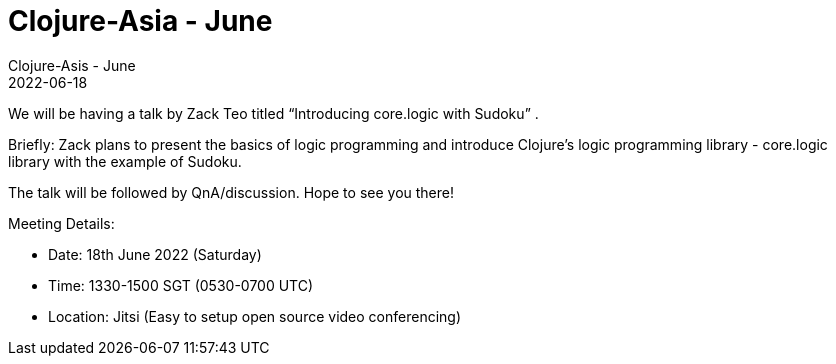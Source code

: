 = Clojure-Asia - June
Clojure-Asis - June
2022-06-18
:jbake-type: event
:jbake-edition: 2022
:jbake-link: https://clojureverse.org/t/clojure-asia-june-2022-online-meetup/9027
:jbake-location: Online
:jbake-start: 2022-06-18
:jbake-end: 2022-06-18

We will be having a talk by Zack Teo titled “Introducing core.logic with Sudoku” .

Briefly:
Zack plans to present the basics of logic programming and introduce Clojure’s logic programming library - core.logic library with the example of Sudoku.

The talk will be followed by QnA/discussion. Hope to see you there!

Meeting Details:

* Date: 18th June 2022 (Saturday)
* Time: 1330-1500 SGT (0530-0700 UTC)
* Location: Jitsi (Easy to setup open source video conferencing)
